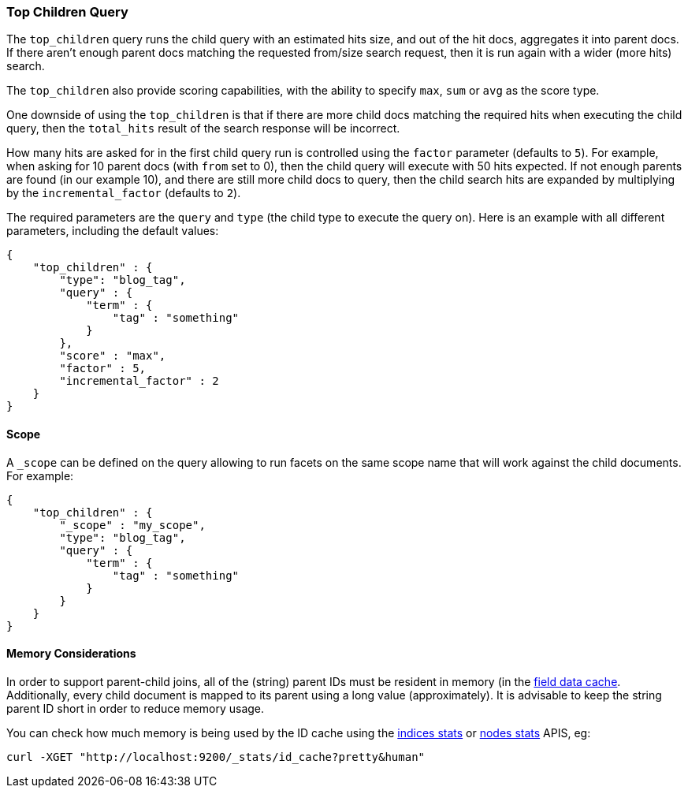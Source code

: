 [[query-dsl-top-children-query]]
=== Top Children Query

The `top_children` query runs the child query with an estimated hits
size, and out of the hit docs, aggregates it into parent docs. If there
aren't enough parent docs matching the requested from/size search
request, then it is run again with a wider (more hits) search.

The `top_children` also provide scoring capabilities, with the ability
to specify `max`, `sum` or `avg` as the score type.

One downside of using the `top_children` is that if there are more child
docs matching the required hits when executing the child query, then the
`total_hits` result of the search response will be incorrect.

How many hits are asked for in the first child query run is controlled
using the `factor` parameter (defaults to `5`). For example, when asking
for 10 parent docs (with `from` set to 0), then the child query will
execute with 50 hits expected. If not enough parents are found (in our
example 10), and there are still more child docs to query, then the
child search hits are expanded by multiplying by the
`incremental_factor` (defaults to `2`).

The required parameters are the `query` and `type` (the child type to
execute the query on). Here is an example with all different parameters,
including the default values:

[source,js]
--------------------------------------------------
{
    "top_children" : {
        "type": "blog_tag",
        "query" : {
            "term" : {
                "tag" : "something"
            }
        },
        "score" : "max",
        "factor" : 5,
        "incremental_factor" : 2
    }
}
--------------------------------------------------

[float]
==== Scope

A `_scope` can be defined on the query allowing to run facets on the
same scope name that will work against the child documents. For example:

[source,js]
--------------------------------------------------
{
    "top_children" : {
        "_scope" : "my_scope",
        "type": "blog_tag",
        "query" : {
            "term" : {
                "tag" : "something"
            }
        }
    }
}
--------------------------------------------------

[float]
==== Memory Considerations

In order to support parent-child joins, all of the (string) parent IDs 
must be resident in memory (in the <<index-modules-fielddata,field data cache>>. 
Additionally, every child document is mapped to its parent using a long
value (approximately). It is advisable to keep the string parent ID short
in order to reduce memory usage.

You can check how much memory is being used by the ID cache using the
<<indices-stats,indices stats>> or <<cluster-nodes-stats,nodes stats>>
APIS, eg:

[source,js]
--------------------------------------------------
curl -XGET "http://localhost:9200/_stats/id_cache?pretty&human"
--------------------------------------------------


